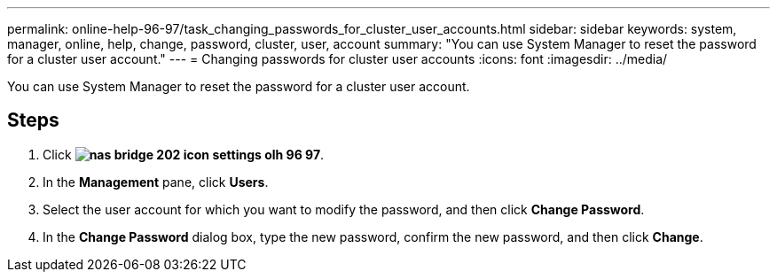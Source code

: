 ---
permalink: online-help-96-97/task_changing_passwords_for_cluster_user_accounts.html
sidebar: sidebar
keywords: system, manager, online, help, change, password, cluster, user, account
summary: "You can use System Manager to reset the password for a cluster user account."
---
= Changing passwords for cluster user accounts
:icons: font
:imagesdir: ../media/

[.lead]
You can use System Manager to reset the password for a cluster user account.

== Steps

. Click *image:../media/nas_bridge_202_icon_settings_olh_96_97.gif[]*.
. In the *Management* pane, click *Users*.
. Select the user account for which you want to modify the password, and then click *Change Password*.
. In the *Change Password* dialog box, type the new password, confirm the new password, and then click *Change*.
